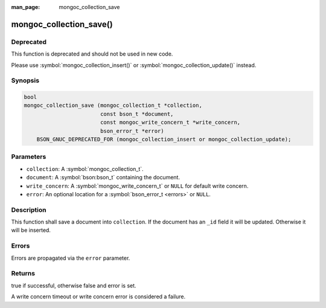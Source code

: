 :man_page: mongoc_collection_save

mongoc_collection_save()
========================

Deprecated
----------

This function is deprecated and should not be used in new code.

Please use :symbol:`mongoc_collection_insert()` or
:symbol:`mongoc_collection_update()` instead.


Synopsis
--------

.. code-block:: c

  bool
  mongoc_collection_save (mongoc_collection_t *collection,
                          const bson_t *document,
                          const mongoc_write_concern_t *write_concern,
                          bson_error_t *error)
      BSON_GNUC_DEPRECATED_FOR (mongoc_collection_insert or mongoc_collection_update);

Parameters
----------

* ``collection``: A :symbol:`mongoc_collection_t`.
* ``document``: A :symbol:`bson:bson_t` containing the document.
* ``write_concern``: A :symbol:`mongoc_write_concern_t` or ``NULL`` for default write concern.
* ``error``: An optional location for a :symbol:`bson_error_t <errors>` or ``NULL``.

Description
-----------

This function shall save a document into ``collection``. If the document has an ``_id`` field it will be updated. Otherwise it will be inserted.

Errors
------

Errors are propagated via the ``error`` parameter.

Returns
-------

true if successful, otherwise false and error is set.

A write concern timeout or write concern error is considered a failure.


